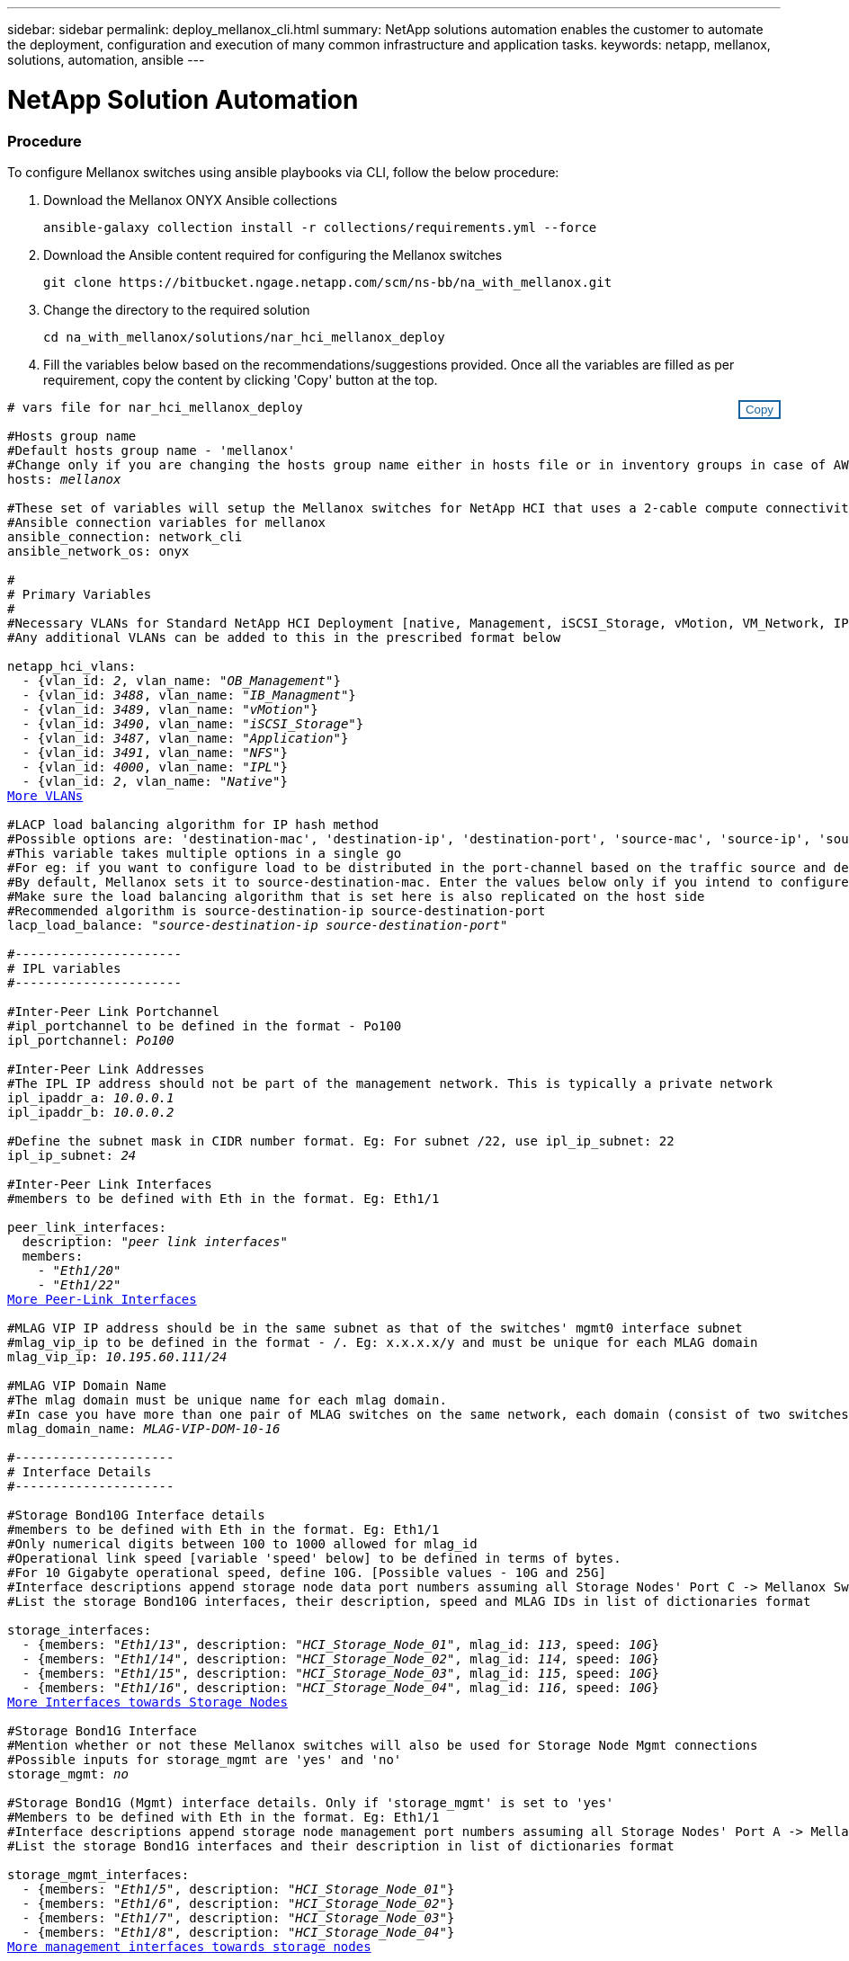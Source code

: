 ---
sidebar: sidebar
permalink: deploy_mellanox_cli.html
summary: NetApp solutions automation enables the customer to automate the deployment, configuration and execution of many common infrastructure and application tasks.
keywords: netapp, mellanox, solutions, automation, ansible
---

= NetApp Solution Automation
:hardbreaks:
:nofooter:
:icons: font
:linkattrs:
:table-stripes: odd
:imagesdir: ./media/

=== Procedure

To configure Mellanox switches using ansible playbooks via CLI, follow the below procedure:

. Download the Mellanox ONYX Ansible collections
[source, cli]
ansible-galaxy collection install -r collections/requirements.yml --force

. Download the Ansible content required for configuring the Mellanox switches
[source, cli]
git clone https://bitbucket.ngage.netapp.com/scm/ns-bb/na_with_mellanox.git

. Change the directory to the required solution
[source, cli]
cd na_with_mellanox/solutions/nar_hci_mellanox_deploy

. Fill the variables below based on the recommendations/suggestions provided. Once all the variables are filled as per requirement, copy the content by clicking 'Copy' button at the top.

++++
<style>
div {
position: relative;
}
div button {
position: absolute;
top: 0;
right: 0;
}
button {
  transition-duration: 0.4s;
  background-color: white;
  color: #1563a3;
  border: 2px solid #1563a3;
}
button:hover {
  background-color: #1563a3;
  color: white;
}
#more_vlans {
  display: block;
}
#more_vlans_button {
  display: none;
}
#more_peerlink_interfaces {
  display: block;
}
#more_peerlink_interfaces_button {
  display: none;
}
#more_storage_interfaces {
  display: block;
}
#more_storage_interfaces_button {
  display: none;
}
#more_storage_mgmt_interfaces {
  display: block;
}
#more_storage_mgmt_interfaces_button {
  display: none;
}
#more_compute_interfaces {
  display: block;
}
#more_compute_interfaces_button {
  display: none;
}
#more_uplink_interfaces {
  display: block;
}
#more_uplink_interfaces_button {
  display: none;
}
</style>
<div class="listingblock"><div class="content"><div><button id="copy-button" onclick="CopyClassText()">Copy</button></div><pre><code><div class="CopyMeClass" id="CopyMeID"># vars file for nar_hci_mellanox_deploy

#Hosts group name
#Default hosts group name - 'mellanox'
#Change only if you are changing the hosts group name either in hosts file or in inventory groups in case of AWX/Tower
hosts: <span <div contenteditable="true"/><i>mellanox</i></span>

#These set of variables will setup the Mellanox switches for NetApp HCI that uses a 2-cable compute connectivity option.
#Ansible connection variables for mellanox
ansible_connection: network_cli
ansible_network_os: onyx

#
# Primary Variables
#
#Necessary VLANs for Standard NetApp HCI Deployment [native, Management, iSCSI_Storage, vMotion, VM_Network, IPL]
#Any additional VLANs can be added to this in the prescribed format below
<br>netapp_hci_vlans:
  - {vlan_id: <span <div contenteditable="true"/><i>2</i></span>, vlan_name: &quot;<span <div contenteditable="true"/><i>OB_Management</i></span>&quot;}
  - {vlan_id: <span <div contenteditable="true"/><i>3488</i></span>, vlan_name: &quot;<span <div contenteditable="true"/><i>IB_Managment</i></span>&quot;}
  - {vlan_id: <span <div contenteditable="true"/><i>3489</i></span>, vlan_name: &quot;<span <div contenteditable="true"/><i>vMotion</i></span>&quot;}
  - {vlan_id: <span <div contenteditable="true"/><i>3490</i></span>, vlan_name: &quot;<span <div contenteditable="true"/><i>iSCSI_Storage</i></span>&quot;}
  - {vlan_id: <span <div contenteditable="true"/><i>3487</i></span>, vlan_name: &quot;<span <div contenteditable="true"/><i>Application</i></span>&quot;}
  - {vlan_id: <span <div contenteditable="true"/><i>3491</i></span>, vlan_name: &quot;<span <div contenteditable="true"/><i>NFS</i></span>&quot;}
  - {vlan_id: <span <div contenteditable="true"/><i>4000</i></span>, vlan_name: &quot;<span <div contenteditable="true"/><i>IPL</i></span>&quot;}
  - {vlan_id: <span <div contenteditable="true"/><i>2</i></span>, vlan_name: &quot;<span <div contenteditable="true"/><i>Native</i></span>&quot;}
<a id="more_vlans" href="javascript:vlandropdown();">More VLANs</a><div id="select_more_vlans"></div><a id="more_vlans_button" href="javascript:addvlans();">Enter VLAN details</a><div id="extra_vlans"></div>
#LACP load balancing algorithm for IP hash method
#Possible options are: 'destination-mac', 'destination-ip', 'destination-port', 'source-mac', 'source-ip', 'source-port', 'source-destination-mac', 'source-destination-ip', 'source-destination-port'
#This variable takes multiple options in a single go
#For eg: if you want to configure load to be distributed in the port-channel based on the traffic source and destination IP address and port number, use 'source-destination-ip source-destination-port'
#By default, Mellanox sets it to source-destination-mac. Enter the values below only if you intend to configure any other load balancing algorithm
#Make sure the load balancing algorithm that is set here is also replicated on the host side
#Recommended algorithm is source-destination-ip source-destination-port
lacp_load_balance: &quot;<span <div contenteditable="true"/><i>source-destination-ip source-destination-port</i></span>&quot;

#----------------------
# IPL variables
#----------------------

#Inter-Peer Link Portchannel
#ipl_portchannel to be defined in the format - Po100
ipl_portchannel: <span <div contenteditable="true"/><i>Po100</i></span>

#Inter-Peer Link Addresses
#The IPL IP address should not be part of the management network. This is typically a private network
ipl_ipaddr_a: <span <div contenteditable="true"/><i>10.0.0.1</i></span>
ipl_ipaddr_b: <span <div contenteditable="true"/><i>10.0.0.2</i></span>

#Define the subnet mask in CIDR number format. Eg: For subnet /22, use ipl_ip_subnet: 22
ipl_ip_subnet: <span <div contenteditable="true"/><i>24</i></span>

#Inter-Peer Link Interfaces
#members to be defined with Eth in the format. Eg: Eth1/1

peer_link_interfaces:
  description: &quot;<span <div contenteditable="true"/><i>peer link interfaces</i></span>&quot;
  members:
    - &quot;<span <div contenteditable="true"/><i>Eth1/20</i></span>&quot;
    - &quot;<span <div contenteditable="true"/><i>Eth1/22</i></span>&quot;
<a id="more_peerlink_interfaces" href="javascript:ipldropdown();">More Peer-Link Interfaces</a><div id="select_more_peerlink_interfaces"></div><a id="more_peerlink_interfaces_button" href="javascript:addipls();">Enter peer-link Interface details</a><div id="extra_peerlink_interfaces"></div>
#MLAG VIP IP address should be in the same subnet as that of the switches' mgmt0 interface subnet
#mlag_vip_ip to be defined in the format - <vip_ip>/<subnet_mask>. Eg: x.x.x.x/y and must be unique for each MLAG domain
mlag_vip_ip: <span <div contenteditable="true"/><i>10.195.60.111/24</i></span>

#MLAG VIP Domain Name
#The mlag domain must be unique name for each mlag domain.
#In case you have more than one pair of MLAG switches on the same network, each domain (consist of two switches) should be configured with different name.
mlag_domain_name: <span <div contenteditable="true"/><i>MLAG-VIP-DOM-10-16</i></span>

#---------------------
# Interface Details
#---------------------

#Storage Bond10G Interface details
#members to be defined with Eth in the format. Eg: Eth1/1
#Only numerical digits between 100 to 1000 allowed for mlag_id
#Operational link speed [variable 'speed' below] to be defined in terms of bytes.
#For 10 Gigabyte operational speed, define 10G. [Possible values - 10G and 25G]
#Interface descriptions append storage node data port numbers assuming all Storage Nodes' Port C -> Mellanox Switch A and all Storage Nodes' Port D -> Mellanox Switch B
#List the storage Bond10G interfaces, their description, speed and MLAG IDs in list of dictionaries format

storage_interfaces:
  - {members: &quot;<span <div contenteditable="true"/><i>Eth1/13</i></span>&quot;, description: &quot;<span <div contenteditable="true"/><i>HCI_Storage_Node_01</i></span>&quot;, mlag_id: <span <div contenteditable="true"/><i>113</i></span>, speed: <span <div contenteditable="true"/><i>10G</i></span>}
  - {members: &quot;<span <div contenteditable="true"/><i>Eth1/14</i></span>&quot;, description: &quot;<span <div contenteditable="true"/><i>HCI_Storage_Node_02</i></span>&quot;, mlag_id: <span <div contenteditable="true"/><i>114</i></span>, speed: <span <div contenteditable="true"/><i>10G</i></span>}
  - {members: &quot;<span <div contenteditable="true"/><i>Eth1/15</i></span>&quot;, description: &quot;<span <div contenteditable="true"/><i>HCI_Storage_Node_03</i></span>&quot;, mlag_id: <span <div contenteditable="true"/><i>115</i></span>, speed: <span <div contenteditable="true"/><i>10G</i></span>}
  - {members: &quot;<span <div contenteditable="true"/><i>Eth1/16</i></span>&quot;, description: &quot;<span <div contenteditable="true"/><i>HCI_Storage_Node_04</i></span>&quot;, mlag_id: <span <div contenteditable="true"/><i>116</i></span>, speed: <span <div contenteditable="true"/><i>10G</i></span>}
<a id="more_storage_interfaces" href="javascript:storagedropdown();">More Interfaces towards Storage Nodes</a><div id="select_more_storage_interfaces"></div><a id="more_storage_interfaces_button" href="javascript:addstorageinterfaces();">Enter Storage Interface details</a><div id="extra_storage_interfaces"></div>
#Storage Bond1G Interface
#Mention whether or not these Mellanox switches will also be used for Storage Node Mgmt connections
#Possible inputs for storage_mgmt are 'yes' and 'no'
storage_mgmt: <span <div contenteditable="true"/><i>no</i></span>

#Storage Bond1G (Mgmt) interface details. Only if 'storage_mgmt' is set to 'yes'
#Members to be defined with Eth in the format. Eg: Eth1/1
#Interface descriptions append storage node management port numbers assuming all Storage Nodes' Port A -> Mellanox Switch A and all Storage Nodes' Port B -> Mellanox Switch B
#List the storage Bond1G interfaces and their description in list of dictionaries format

storage_mgmt_interfaces:
  - {members: &quot;<span <div contenteditable="true"/><i>Eth1/5</i></span>&quot;, description: &quot;<span <div contenteditable="true"/><i>HCI_Storage_Node_01</i></span>&quot;}
  - {members: &quot;<span <div contenteditable="true"/><i>Eth1/6</i></span>&quot;, description: &quot;<span <div contenteditable="true"/><i>HCI_Storage_Node_02</i></span>&quot;}
  - {members: &quot;<span <div contenteditable="true"/><i>Eth1/7</i></span>&quot;, description: &quot;<span <div contenteditable="true"/><i>HCI_Storage_Node_03</i></span>&quot;}
  - {members: &quot;<span <div contenteditable="true"/><i>Eth1/8</i></span>&quot;, description: &quot;<span <div contenteditable="true"/><i>HCI_Storage_Node_04</i></span>&quot;}
<a id="more_storage_mgmt_interfaces" href="javascript:storagemgmtdropdown();">More management interfaces towards storage nodes</a><div id="select_more_storage_mgmt_interfaces"></div><a id="more_storage_mgmt_interfaces_button" href="javascript:addstoragemgmtinterfaces();">Enter Storage Management Interface details</a><div id="extra_storage_mgmt_interfaces"></div>
#Compute Interface details
#Members to be defined with Eth in the format. Eg: Eth1/1
#Fill the mlag_id field only if you intend to configure interfaces of compute nodes into bond or LAG with LACP
#In case you do not intend to configure LACP on interfaces of compute nodes, either leave the mlag_id field unfilled or comment it or enter NA in the mlag_id field
#In case you have a mixed architecture where some compute nodes require LACP and some don't,
#1. Fill the mlag_id field with appropriate MLAG ID for interfaces that connect to compute nodes requiring LACP
#2. Either fill NA or leave the mlag_id field blank or comment it for interfaces connecting to compute nodes that do not require LACP
#Only numerical digits between 100 to 1000 allowed for mlag_id.
#Operational link speed [variable 'speed' below] to be defined in terms of bytes.
#For 10 Gigabyte operational speed, define 10G. [Possible values - 10G and 25G]
#Interface descriptions append compute node port numbers assuming all Compute Nodes' Port D -> Mellanox Switch A and all Compute Nodes' Port E -> Mellanox Switch B
#List the compute interfaces, their speed, MLAG IDs and their description in list of dictionaries format

compute_interfaces:
  - members: &quot;<span <div contenteditable="true"/><i>Eth1/2</i></span>&quot;
    description: &quot;<span <div contenteditable="true"/><i>HCI_Compute_Node_01</i></span>&quot;
    mlag_id: <span <div contenteditable="true"/><i> </i></span>  #Fill the mlag_id only if you wish to use LACP on interfaces towards compute nodes
    speed: <span <div contenteditable="true"/><i>10G</i></span>
  - members: &quot;<span <div contenteditable="true"/><i>Eth1/4</i></span>&quot;
    description: &quot;<span <div contenteditable="true"/><i>HCI_Compute_Node_02</i></span>&quot;
    mlag_id: <span <div contenteditable="true"/><i>104</i></span>  #Fill the mlag_id only if you wish to use LACP on interfaces towards compute nodes
    speed: <span <div contenteditable="true"/><i>10G</i></span>
<a id="more_compute_interfaces" href="javascript:computedropdown();">More interfaces towards compute nodes</a><div id="select_more_compute_interfaces"></div><a id="more_compute_interfaces_button" href="javascript:addcomputeinterfaces();">Enter Compute Interface details</a><div id="extra_compute_interfaces"></div>
#Spanning-tree protocol type for uplink connections.
#The valid options are 'network' and 'normal'; selection depends on the uplink switch model.
uplink_stp_type: <span <div contenteditable="true"/><i>network</i></span>

#Uplink Switch LACP support
#Possible options are 'yes' and 'no' - Set to 'yes' only if your uplink switch supports LACP
uplink_switch_lacp: <span <div contenteditable="true"/><i>yes</i></span>

#Uplink Interface details
#Members to be defined with Eth in the format. Eg: Eth1/1
#Only numerical digits between 100 to 1000 allowed for mlag_id.
#Operational link speed [variable 'speed' below] to be defined in terms of bytes.
#For 10 Gigabyte operational speed, define 10G. [Possible values in Mellanox are 1G, 10G and 25G]
#List the uplink interfaces, their description, MLAG IDs and their speed in list of dictionaries format

uplink_interfaces:
  - members: &quot;<span <div contenteditable="true"/><i>Eth1/18</i></span>&quot;
    description_switch_a: &quot;<span <div contenteditable="true"/><i>SwitchA:Ethx/y -> Uplink_Switch:Ethx/y</i></span>&quot;
    description_switch_b: &quot;<span <div contenteditable="true"/><i>SwitchB:Ethx/y -> Uplink_Switch:Ethx/y</i></span>&quot;
    mlag_id: <span <div contenteditable="true"/><i>118</i></span>  #Fill the mlag_id only if 'uplink_switch_lacp' is set to 'yes'
    speed: <span <div contenteditable="true"/><i>10G</i></span>
    mtu: <span <div contenteditable="true"/><i>1500</i></span>
<a id="more_uplink_interfaces" href="javascript:uplinkdropdown();">More interfaces towards uplink switches</a><div id="select_more_uplink_interfaces"></div><a id="more_uplink_interfaces_button" href="javascript:adduplinkinterfaces();">Enter Uplink Interface details</a><div id="extra_uplink_interfaces"></div></div></code></pre></div></div>
<script>
function CopyClassText(){
  	var textToCopy = document.getElementById("CopyMeID");
  	var currentRange;
  	if(document.getSelection().rangeCount > 0)
  	{
  		currentRange = document.getSelection().getRangeAt(0);
  		window.getSelection().removeRange(currentRange);
  	}
  	else
  	{
  		currentRange = false;
  	}
  	var CopyRange = document.createRange();
  	CopyRange.selectNode(textToCopy);
  	window.getSelection().addRange(CopyRange);
    document.getElementById("more_vlans").style.display = "none";
    document.getElementById("more_peerlink_interfaces").style.display = "none";
    document.getElementById("more_storage_interfaces").style.display = "none";
    document.getElementById("more_storage_mgmt_interfaces").style.display = "none";
    document.getElementById("more_compute_interfaces").style.display = "none";
    document.getElementById("more_uplink_interfaces").style.display = "none";
    var command = document.execCommand("copy");
      if (command)
      {
          document.getElementById("copy-button").innerHTML = "Copied!";
          setTimeout(revert_copy, 3000);
      }
  	window.getSelection().removeRange(CopyRange);
  	if(currentRange)
  	{
  		window.getSelection().addRange(currentRange);
  	}
}
function revert_copy() {
      document.getElementById("copy-button").innerHTML = "Copy";
      document.getElementById("more_vlans").style.display = "block";
      document.getElementById("more_peerlink_interfaces").style.display = "block";
      document.getElementById("more_storage_interfaces").style.display = "block";
      document.getElementById("more_storage_mgmt_interfaces").style.display = "block";
      document.getElementById("more_compute_interfaces").style.display = "block";
      document.getElementById("more_uplink_interfaces").style.display = "block";
}
function vlandropdown() {
    document.getElementById("more_vlans").style.display = "none";
	document.getElementById("more_vlans_button").style.display = "block";
    var x=1;
    var myHTML = '';
    var buildup = '';
    var wrapper = document.getElementById("select_more_vlans");
    while (x < 100) {
      buildup += '<option value="' + x + '">' + x + '</option>';
  	  x++;
    }
    myHTML += '<a id="more_vlans_info">How many extra VLANs do you wish to add?</a><select name="number_of_extra_vlans" id="number_of_extra_vlans">' + buildup + '</select>';
    wrapper.innerHTML = myHTML;
}

function addvlans() {
    var y = document.getElementById("number_of_extra_vlans").value;
    var j=0;
    var myHTML = '';
    var wrapper = document.getElementById("extra_vlans");
    while (j < y) {
    	j++;
        myHTML += '  - {vlan_id: <span <div contenteditable="true"/><i> </i></span>, vlan_name: &quot;<span <div contenteditable="true"/><i> </i></span>&quot;}<br>';
    }
	wrapper.innerHTML = myHTML;
	document.getElementById("select_more_vlans").style.display = "none";
	document.getElementById("more_vlans_button").style.display = "none";
}
function ipldropdown() {
    document.getElementById("more_peerlink_interfaces").style.display = "none";
	document.getElementById("more_peerlink_interfaces_button").style.display = "block";
    var x=1;
    var myHTML = '';
    var buildup = '';
    var wrapper = document.getElementById("select_more_peerlink_interfaces");
    while (x < 10) {
        buildup += '<option value="' + x + '">' + x + '</option>';
  	    x++;
    }
    myHTML += '<a id="more_peerlink_interfaces_info">How many more Peer-Link Interfaces do you wish to add?</a><select name="number_of_extra_peerlink_interfaces" id="number_of_extra_peerlink_interfaces">' + buildup + '</select>';
    wrapper.innerHTML = myHTML;
}
function addipls() {
    var y = document.getElementById("number_of_extra_peerlink_interfaces").value;
    var j=0;
    var myHTML = '';
    var wrapper = document.getElementById("extra_peerlink_interfaces");
    while (j < y) {
    	j++;
        myHTML += '    - &quot;<span <div contenteditable="true"/><i> </i></span>&quot;<br>';
    }
	wrapper.innerHTML = myHTML;
	document.getElementById("select_more_peerlink_interfaces").style.display = "none";
	document.getElementById("more_peerlink_interfaces_button").style.display = "none";
}
function storagedropdown() {
    document.getElementById("more_storage_interfaces").style.display = "none";
	document.getElementById("more_storage_interfaces_button").style.display = "block";
    var x=1;
    var myHTML = '';
    var buildup = '';
    var wrapper = document.getElementById("select_more_storage_interfaces");
    while (x < 10) {
        buildup += '<option value="' + x + '">' + x + '</option>';
  	    x++;
    }
    myHTML += '<a id="more_storage_interfaces_info">How many more Storage Interfaces do you wish to add?</a><select name="number_of_extra_storage_interfaces" id="number_of_extra_storage_interfaces">' + buildup + '</select>';
    wrapper.innerHTML = myHTML;
}
function addstorageinterfaces() {
    var y = document.getElementById("number_of_extra_storage_interfaces").value;
    var j=0;
    var myHTML = '';
    var wrapper = document.getElementById("extra_storage_interfaces");
    while (j < y) {
    	j++;
        myHTML += '  - {members: &quot;<span <div contenteditable="true"/><i>Ethx/y</i></span>&quot;, description: &quot;<span <div contenteditable="true"/><i>HCI_Storage_Node_x</i></span>&quot;, mlag_id: <span <div contenteditable="true"/><i>xxx</i></span>, speed: <span <div contenteditable="true"/><i>10G</i></span>}<br>';
    }
	wrapper.innerHTML = myHTML;
	document.getElementById("select_more_storage_interfaces").style.display = "none";
	document.getElementById("more_storage_interfaces_button").style.display = "none";
}
function storagemgmtdropdown() {
    document.getElementById("more_storage_mgmt_interfaces").style.display = "none";
	document.getElementById("more_storage_mgmt_interfaces_button").style.display = "block";
    var x=1;
    var myHTML = '';
    var buildup = '';
    var wrapper = document.getElementById("select_more_storage_mgmt_interfaces");
    while (x < 10) {
        buildup += '<option value="' + x + '">' + x + '</option>';
  	    x++;
    }
    myHTML += '<a id="more_storage_mgmt_interfaces_info">How many more Storage Management Interfaces do you wish to add?</a><select name="number_of_extra_storage_mgmt_interfaces" id="number_of_extra_storage_mgmt_interfaces">' + buildup + '</select>';
    wrapper.innerHTML = myHTML;
}
function addstoragemgmtinterfaces() {
    var y = document.getElementById("number_of_extra_storage_mgmt_interfaces").value;
    var j=0;
    var myHTML = '';
    var wrapper = document.getElementById("extra_storage_mgmt_interfaces");
    while (j < y) {
    	j++;
        myHTML += '  - {members: &quot;<span <div contenteditable="true"/><i>Ethx/y</i></span>&quot;, description: &quot;<span <div contenteditable="true"/><i>HCI_Storage_Node_x</i></span>&quot;}<br>';
    }
	wrapper.innerHTML = myHTML;
	document.getElementById("select_more_storage_mgmt_interfaces").style.display = "none";
	document.getElementById("more_storage_mgmt_interfaces_button").style.display = "none";
}
function computedropdown() {
    document.getElementById("more_compute_interfaces").style.display = "none";
	document.getElementById("more_compute_interfaces_button").style.display = "block";
    var x=1;
    var myHTML = '';
    var buildup = '';
    var wrapper = document.getElementById("select_more_compute_interfaces");
    while (x < 10) {
        buildup += '<option value="' + x + '">' + x + '</option>';
  	    x++;
    }
    myHTML += '<a id="more_compute_interfaces_info">How many more Compute Interfaces do you wish to add?</a><select name="number_of_extra_compute_interfaces" id="number_of_extra_compute_interfaces">' + buildup + '</select>';
    wrapper.innerHTML = myHTML;
}
function addcomputeinterfaces() {
    var y = document.getElementById("number_of_extra_compute_interfaces").value;
    var j=0;
    var myHTML = '';
    var wrapper = document.getElementById("extra_compute_interfaces");
    while (j < y) {
    	j++;
        myHTML += '  - members: &quot;<span <div contenteditable="true"/><i>Ethx/y</i></span>&quot;<br>    description: &quot;<span <div contenteditable="true"/><i>HCI_Compute_Node_x</i></span>&quot;<br>    mlag_id: <span <div contenteditable="true"/><i> </i></span>  #Fill the mlag_id only if you wish to use LACP on interfaces towards compute nodes<br>    speed: <span <div contenteditable="true"/><i>10G</i></span><br>';
    }
	wrapper.innerHTML = myHTML;
	document.getElementById("select_more_compute_interfaces").style.display = "none";
	document.getElementById("more_compute_interfaces_button").style.display = "none";
}
function uplinkdropdown() {
    document.getElementById("more_uplink_interfaces").style.display = "none";
	document.getElementById("more_uplink_interfaces_button").style.display = "block";
    var x=1;
    var myHTML = '';
    var buildup = '';
    var wrapper = document.getElementById("select_more_uplink_interfaces");
    while (x < 10) {
        buildup += '<option value="' + x + '">' + x + '</option>';
  	    x++;
    }
    myHTML += '<a id="more_uplink_interfaces_info">How many more Uplink Interfaces do you wish to add?</a><select name="number_of_extra_uplink_interfaces" id="number_of_extra_uplink_interfaces">' + buildup + '</select>';
    wrapper.innerHTML = myHTML;
}
function adduplinkinterfaces() {
    var y = document.getElementById("number_of_extra_uplink_interfaces").value;
    var j=0;
    var myHTML = '';
    var wrapper = document.getElementById("extra_uplink_interfaces");
    while (j < y) {
    	j++;
        myHTML += '  - members: &quot;<span <div contenteditable="true"/><i>Ethx/y</i></span>&quot;<br>    description_switch_a: &quot;<span <div contenteditable="true"/><i>SwitchA:Ethx/y -> Uplink_Switch:Ethx/y</i></span>&quot;<br>    description_switch_b: &quot;<span <div contenteditable="true"/><i>SwitchB:Ethx/y -> Uplink_Switch:Ethx/y</i></span>&quot;<br>    mlag_id: <span <div contenteditable="true"/><i>xxx</i></span>  #Fill the mlag_id only if uplink_switch_lacp is set to yes<br>    speed: <span <div contenteditable="true"/><i>10G</i></span><br>    mtu: <span <div contenteditable="true"/><i>1500</i></span><br>';
    }
	wrapper.innerHTML = myHTML;
	document.getElementById("select_more_uplink_interfaces").style.display = "none";
	document.getElementById("more_uplink_interfaces_button").style.display = "none";
}
</script>
++++

[start=4]
. Create a new variable file (yml file) in the current directory (directory same as that of the playbook) and paste the copied variables into the file and save it.

. Fill the IP addresses/hostnames of Mellanox switches below and copy the content. Open the hosts file, clear all the information present and paste the copied content to it.
++++
<style>
div {
position: relative;
}
div button {
position: absolute;
top: 0;
right: 0;
}
button {
  transition-duration: 0.4s;
  background-color: white;
  color: #1563a3;
  border: 2px solid #1563a3;
}
button:hover {
  background-color: #1563a3;
  color: white;
}
</style>
<div class="listingblock"><div class="content"><div><button id="copy-host-button" onclick="CopyHostClass()">Copy</button></div><pre><code><div class="CopyMeHostClass" id="CopyMeHostID">[mellanox]
<span <div contenteditable="true"/><i>x.x.x.x</i></span> id="A" #IP Address of the Mellanox Switch A
<span <div contenteditable="true"/><i>y.y.y.y</i></span> id="B" #IP Address of the Mellanox Switch B</div></code></pre></div></div>
<script>
function CopyHostClass(){
  	var textToCopy = document.getElementById("CopyMeHostID");
  	var currentRange;
  	if(document.getSelection().rangeCount > 0)
  	{
  		currentRange = document.getSelection().getRangeAt(0);
  		window.getSelection().removeRange(currentRange);
  	}
  	else
  	{
  		currentRange = false;
  	}
  	var CopyRange = document.createRange();
  	CopyRange.selectNode(textToCopy);
  	window.getSelection().addRange(CopyRange);
    var command = document.execCommand("copy");
      if (command)
      {
          document.getElementById("copy-host-button").innerHTML = "Copied!";
          setTimeout(revert_host_copy, 3000);
      }
  	window.getSelection().removeRange(CopyRange);
  	if(currentRange)
  	{
  		window.getSelection().addRange(currentRange);
  	}
}
function revert_host_copy() {
      document.getElementById("copy-host-button").innerHTML = "Copy";
}
</script>
++++

[start=6]
. Run the playbook by passing the variable file and mellanox switch username. Fill the password for Mellanox switches when prompted.
++++
<style>
div {
position: relative;
}
div button {
position: absolute;
top: 0;
right: 0;
}
button {
  transition-duration: 0.4s;
  background-color: white;
  color: #1563a3;
  border: 2px solid #1563a3;
}
button:hover {
  background-color: #1563a3;
  color: white;
}
</style>
<div class="listingblock"><div class="content"><div><button id="copy-playbook-button" onclick="CopyPlaybookClass()">Copy</button></div><pre><code><div class="CopyMePlaybookClass" id="CopyMePlaybookCommand">ansible-playbook -i hosts nar_hci_mellanox_deploy_playbook.yml -u <span <div contenteditable="true"/><i>mellanox_switch_username</i></span> -k -e @mellanox_vars.yml</div></code></pre></div></div>
<script>
function CopyPlaybookClass(){
  	var textToCopy = document.getElementById("CopyMePlaybookCommand");
  	var currentRange;
  	if(document.getSelection().rangeCount > 0)
  	{
  		currentRange = document.getSelection().getRangeAt(0);
  		window.getSelection().removeRange(currentRange);
  	}
  	else
  	{
  		currentRange = false;
  	}
  	var CopyRange = document.createRange();
  	CopyRange.selectNode(textToCopy);
  	window.getSelection().addRange(CopyRange);
    var command = document.execCommand("copy");
      if (command)
      {
          document.getElementById("copy-playbook-button").innerHTML = "Copied!";
          setTimeout(revert_playbook_copy, 3000);
      }
  	window.getSelection().removeRange(CopyRange);
  	if(currentRange)
  	{
  		window.getSelection().addRange(currentRange);
  	}
}
function revert_playbook_copy() {
      document.getElementById("copy-playbook-button").innerHTML = "Copy";
}
</script>
++++
[NOTE]
Replace mellanox_switch_username with the appropriate username for logging in the mellanox switches before running the playbook with above command.
